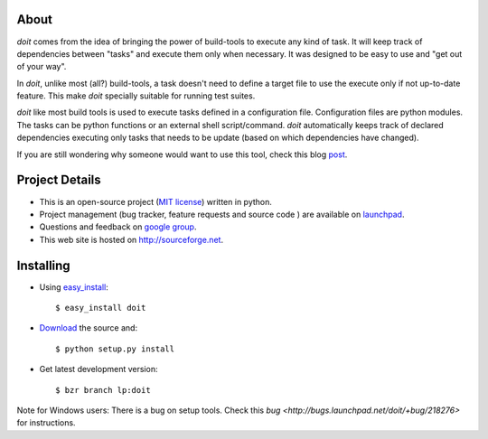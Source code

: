About
=====

`doit` comes from the idea of bringing the power of build-tools to execute any kind of task. It will keep track of dependencies between "tasks" and execute them only when necessary. It was designed to be easy to use and "get out of your way".

In `doit`, unlike most (all?) build-tools, a task doesn't need to define a target file to use the execute only if not up-to-date feature. This make `doit` specially suitable for running test suites.

`doit` like most build tools is used to execute tasks defined in a configuration file. Configuration files are python modules. The tasks can be python functions or an external shell script/command. `doit` automatically keeps track of declared dependencies executing only tasks that needs to be update (based on which dependencies have changed).

If you are still wondering why someone would want to use this tool, check this blog `post <http://schettino72.wordpress.com/2008/04/14/doit-a-build-tool-tale/>`_.


Project Details
===============

* This is an open-source project (`MIT license <http://opensource.org/licenses/mit-license.php>`_) written in python.

* Project management (bug tracker, feature requests and source code ) are available on `launchpad <https://launchpad.net/doit>`_.

* Questions and feedback on `google group <http://groups.google.co.in/group/python-doit>`_.

* This web site is hosted on http://sourceforge.net.

Installing
==========

* Using `easy_install <http://peak.telecommunity.com/DevCenter/EasyInstall>`_::

  $ easy_install doit

* `Download <http://pypi.python.org/pypi/doit>`_ the source and::

  $ python setup.py install

* Get latest development version::

  $ bzr branch lp:doit


Note for Windows users:
There is a bug on setup tools. Check this `bug <http://bugs.launchpad.net/doit/+bug/218276>` for instructions.
